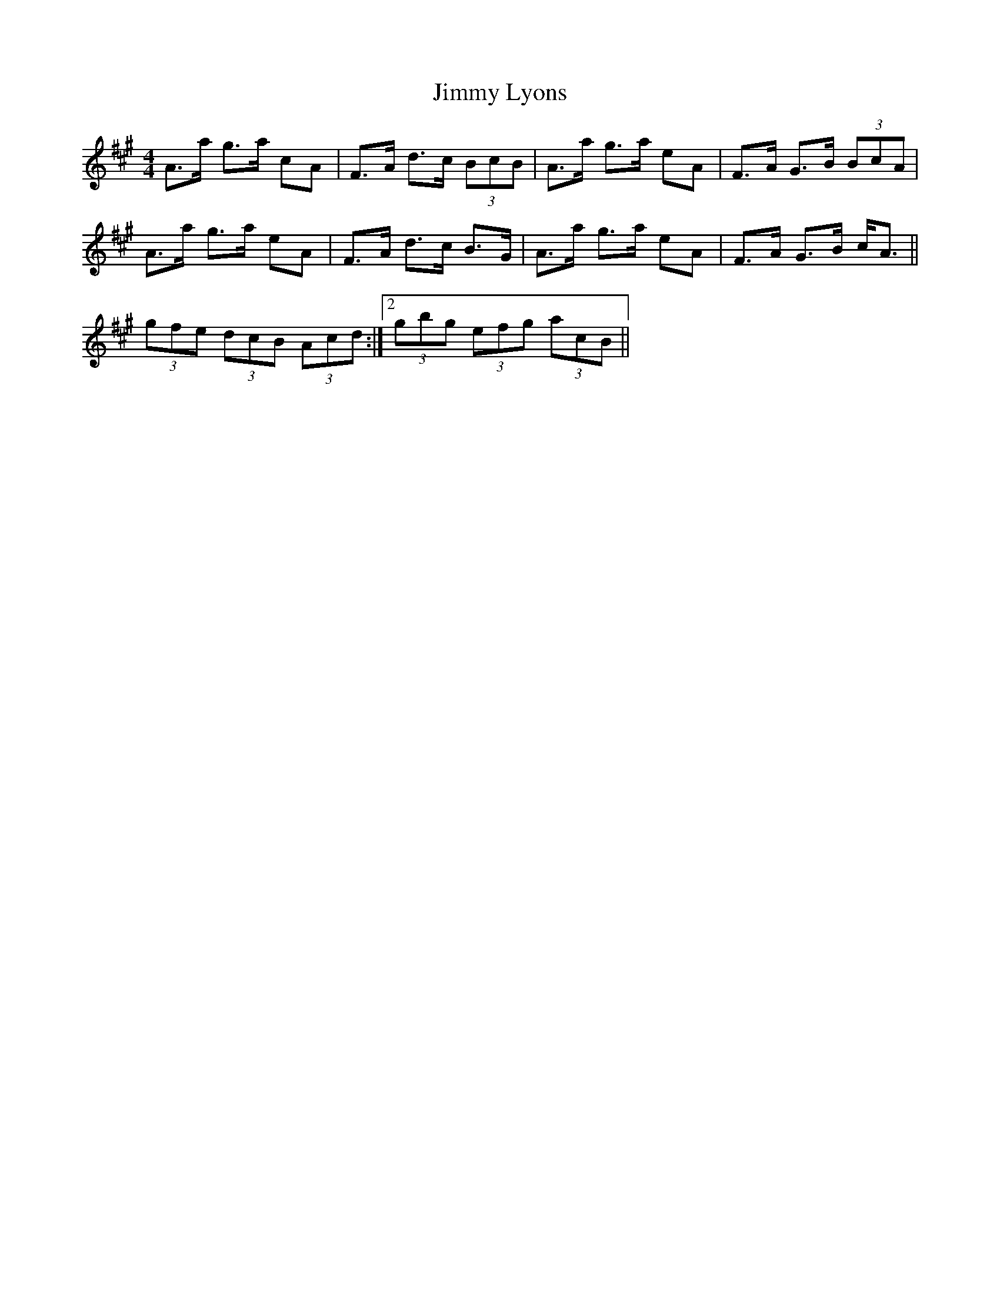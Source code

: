 X: 20060
T: Jimmy Lyons
R: strathspey
M: 4/4
K: Amajor
A>a g>a cA|F>A d>c (3BcB|A>a g>a eA|F>A G>B (3BcA|
A>a g>a eA|F>A d>c B>G|A>a g>a eA|F>A G>B c<A||
1 (3gfe (3dcB (3Acd:|2 (3gbg (3efg (3acB||

